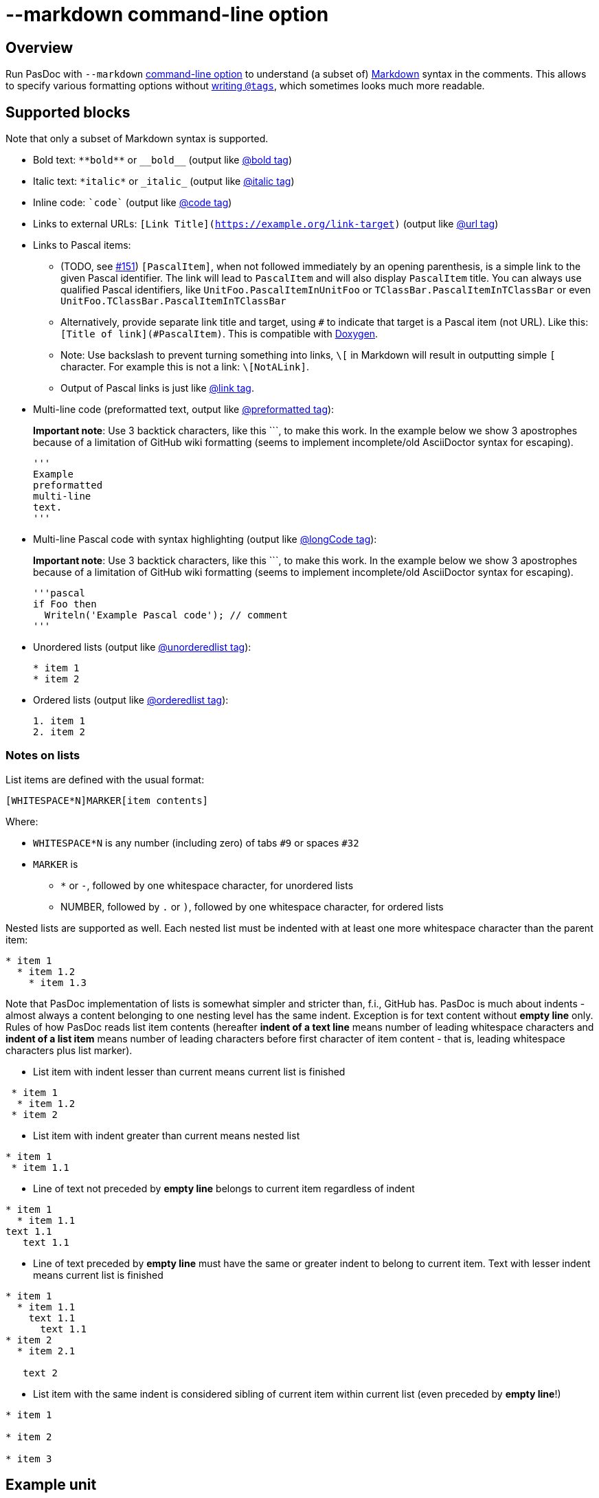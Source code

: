 :doctitle: --markdown command-line option

## [[overview]] Overview

Run PasDoc with `--markdown` link:CommandLine[command-line option] to understand (a subset of) https://github.github.com/gfm[Markdown] syntax in the comments. This allows to specify various formatting options without link:SupportedTags[writing `@tags`], which sometimes looks much more readable.

## [[sup-blocks]] Supported blocks

Note that only a subset of Markdown syntax is supported.

* Bold text: `+**bold**+` or `+__bold__+` (output like link:BoldAndItalicTags[@bold tag])
* Italic text: `+*italic*+` or `+_italic_+` (output like link:BoldAndItalicTags[@italic tag])
* Inline code: `++`code`++` (output like link:CodeTag[@code tag])
* Links to external URLs: `[Link Title](https://example.org/link-target)` (output like link:UrlTag[@url tag])

* Links to Pascal items:
+
--
* (TODO, see https://github.com/pasdoc/pasdoc/issues/151[#151]) `[PascalItem]`, when not followed immediately by an opening parenthesis, is a simple link to the given Pascal identifier. The link will lead to `PascalItem` and will also display `PascalItem` title. You can always use qualified Pascal identifiers, like `UnitFoo.PascalItemInUnitFoo` or `TClassBar.PascalItemInTClassBar` or even `UnitFoo.TClassBar.PascalItemInTClassBar`
* Alternatively, provide separate link title and target, using `#` to indicate that target is a Pascal item (not URL). Like this: `[Title of link](#PascalItem)`. This is compatible with https://www.doxygen.nl/manual/markdown.html[Doxygen].
* Note: Use backslash to prevent turning something into links, `\[` in Markdown will result in outputting simple `[` character. For example this is not a link: `\[NotALink]`.
* Output of Pascal links is just like link:LinkTag[@link tag].
--

* Multi-line code (preformatted text, output like link:PreformattedTag[@preformatted tag]):
+
*Important note*: Use 3 backtick characters, like this +```+, to  make this work. In the example below we show 3 apostrophes because of a limitation of GitHub wiki formatting (seems to implement incomplete/old AsciiDoctor syntax for escaping).
+
[source]
----
'''
Example
preformatted
multi-line
text.
'''
----


* Multi-line Pascal code with syntax highlighting (output like link:LongCodeTag[@longCode tag]):
+
*Important note*: Use 3 backtick characters, like this +```+, to  make this work. In the example below we show 3 apostrophes because of a limitation of GitHub wiki formatting (seems to implement incomplete/old AsciiDoctor syntax for escaping).
+
[source]
----
'''pascal
if Foo then
  Writeln('Example Pascal code'); // comment
'''
----


* Unordered lists (output like link:ListTags[@unorderedlist tag]):
+
[source]
----
* item 1
* item 2
----
* Ordered lists (output like link:ListTags[@orderedlist tag]):
+
[source]
----
1. item 1
2. item 2
----

### Notes on lists

List items are defined with the usual format:

[source]
----
[WHITESPACE*N]MARKER[item contents]
----

Where:

* `WHITESPACE*N` is any number (including zero) of tabs `#9` or spaces `#32`
* `MARKER` is
   - `*` or `-`, followed by one whitespace character, for unordered lists
   - NUMBER, followed by `.` or `)`, followed by one whitespace character, for ordered lists

Nested lists are supported as well. Each nested list must be indented with at least one more whitespace character than the parent item:

[source]
----
* item 1
  * item 1.2
    * item 1.3
----

Note that PasDoc implementation of lists is somewhat simpler and stricter than, f.i., GitHub has.
PasDoc is much about indents - almost always a content belonging to one nesting level has the same indent. Exception is for text content without **empty line** only.
Rules of how PasDoc reads list item contents (hereafter **indent of a text line** means number of leading whitespace characters and **indent of a list item** means number of leading characters before first character of item content - that is, leading whitespace characters plus list marker).

* List item with indent lesser than current means current list is finished
[source]
----
 * item 1
  * item 1.2
 * item 2
----

* List item with indent greater than current means nested list
[source]
----
* item 1
 * item 1.1
----

* Line of text not preceded by **empty line** belongs to current item regardless of indent
[source]
----
* item 1
  * item 1.1
text 1.1
   text 1.1
----

* Line of text preceded by **empty line** must have the same or greater indent to belong to current item. Text with lesser indent means current list is finished

[source]
----
* item 1
  * item 1.1
    text 1.1
      text 1.1
* item 2
  * item 2.1

   text 2
----

* List item with the same indent is considered sibling of current item within current list (even preceded by **empty line**!)

[source]
----
* item 1

* item 2

* item 3
----

## [[example-unit]] Example unit

See the https://github.com/pasdoc/pasdoc/blob/master/tests/testcases/ok_markdown.pas[test unit of this feature] and https://raw.githubusercontent.com/pasdoc/pasdoc/master/tests/testcases_output/html/ok_markdown/ok_markdown.html[pasdoc output for this test (generated with --markdown option)].

## [[future]] Future

Going forward, we want to implement as much as possible from https://github.github.com/gfm/[GitHub Flavored Markdown] syntax. All new Markdown features implemented in PasDoc should follow that spec as closely as possible.